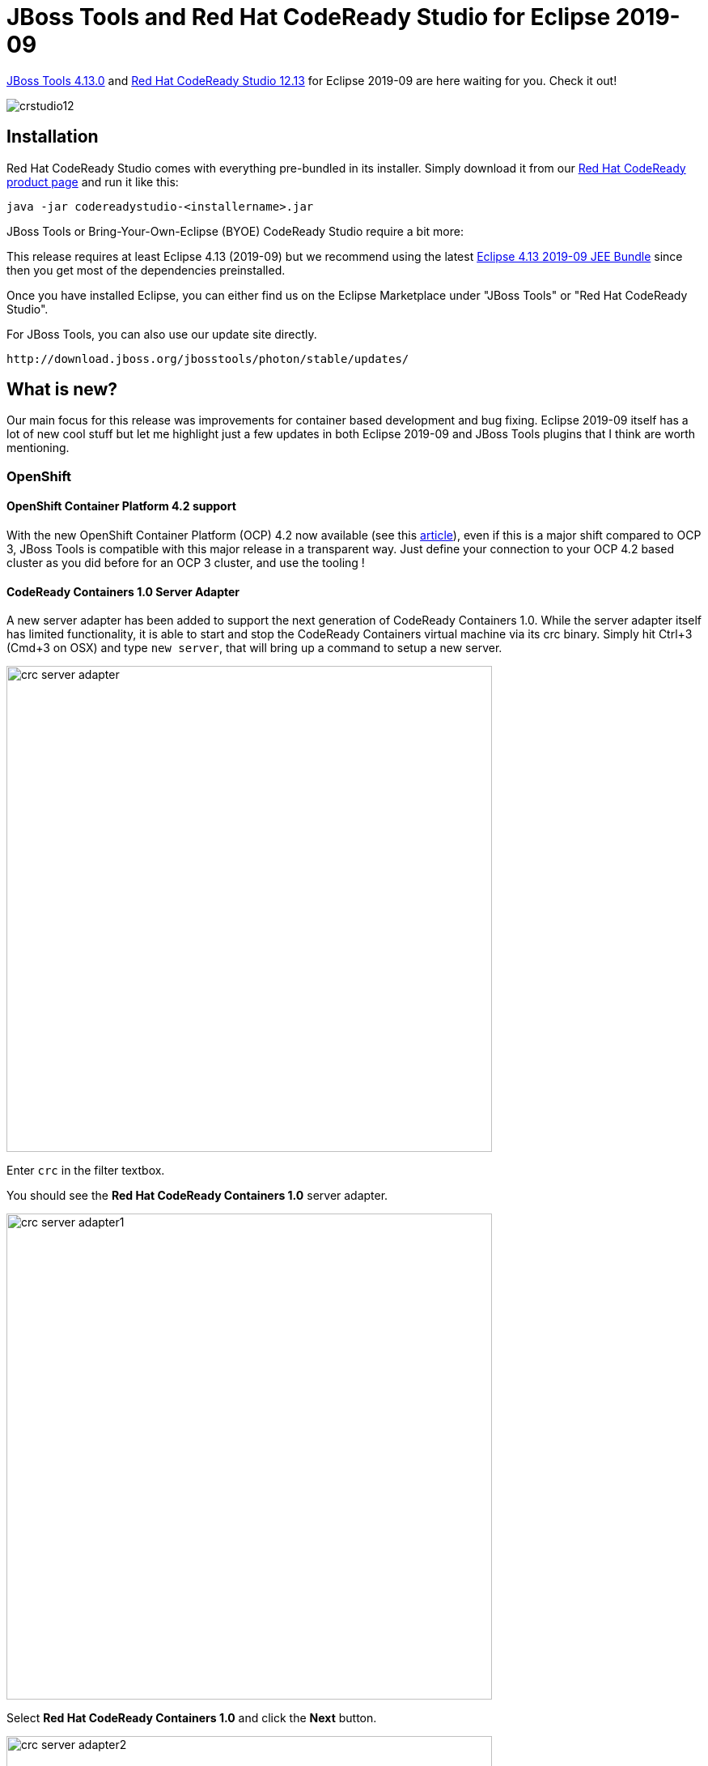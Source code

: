 = JBoss Tools and Red Hat CodeReady Studio for Eclipse 2019-09
:page-layout: blog
:page-author: jeffmaury
:page-tags: [release, jbosstools, devstudio, jbosscentral, codereadystudio]
:page-date: 2019-11-05

link:/downloads/jbosstools/2019-09/4.13.0.Final.html[JBoss Tools 4.13.0] and link:/downloads/devstudio/2019-09/12.13.0.GA.html[Red Hat CodeReady Studio 12.13] for Eclipse 2019-09 are here waiting for you. Check it out!

image::/blog/images/crstudio12.png[]

== Installation

Red Hat CodeReady Studio comes with everything pre-bundled in its installer. Simply download it from our https://developers.redhat.com/products/codeready-studio/overview/[Red Hat CodeReady product page] and run it like this:

    java -jar codereadystudio-<installername>.jar

JBoss Tools or Bring-Your-Own-Eclipse (BYOE) CodeReady Studio require a bit more:

This release requires at least Eclipse 4.13 (2019-09) but we recommend
using the latest https://www.eclipse.org/downloads/packages/release/2019-09/r/eclipse-ide-enterprise-java-developers[Eclipse 4.13 2019-09 JEE Bundle] since then you get most of the dependencies preinstalled.

Once you have installed Eclipse, you can either find us on the Eclipse Marketplace under "JBoss Tools" or "Red Hat CodeReady Studio".

For JBoss Tools, you can also use our update site directly.

    http://download.jboss.org/jbosstools/photon/stable/updates/

== What is new?

Our main focus for this release was improvements for container based development and bug fixing.
Eclipse 2019-09 itself has a lot of new cool stuff but let me highlight just a few updates in both Eclipse 2019-09 and JBoss Tools plugins that I think are worth mentioning.

=== OpenShift

==== OpenShift Container Platform 4.2 support

With the new OpenShift Container Platform (OCP) 4.2 now available (see this 
https://www.redhat.com/en/about/press-releases/red-hat-expands-kubernetes-developer-experience-newest-version-red-hat-openshift-4[article,window=_blank]),
even if this is a major shift compared to OCP 3, JBoss Tools is compatible with
this major release in a transparent way. Just define your connection to your
OCP 4.2 based cluster as you did before for an OCP 3 cluster, and use the tooling !

==== CodeReady Containers 1.0 Server Adapter

A new server adapter has been added to support the next generation of CodeReady Containers 1.0.
While the server adapter itself has limited functionality, it is able to start and stop the CodeReady Containers virtual machine via its crc binary.
Simply hit Ctrl+3 (Cmd+3 on OSX) and type `new server`, that will bring up a command to setup a new server.

image::/documentation/whatsnew/openshift/images/crc-server-adapter.png[width=600]

Enter `crc` in the filter textbox.

You should see the *Red Hat CodeReady Containers 1.0* server adapter.

image::/documentation/whatsnew/openshift/images/crc-server-adapter1.png[width=600]

Select *Red Hat CodeReady Containers 1.0* and click the *Next* button.

image::/documentation/whatsnew/openshift/images/crc-server-adapter2.png[width=600]

All you have to do is set the location of the CodeReady Containers crc binary file, the pull secret file location (the pull secret file can be downloaded from https://cloud.redhat.com/openshift/install/crc/installer-provisioned).

image::/documentation/whatsnew/openshift/images/crc-server-adapter3.png[width=600]

Once you’re finished, a new CodeReady Containers server adapter will then be created and visible in the Servers view.

image::/documentation/whatsnew/openshift/images/crc-server-adapter4.png[width=600]

Once the server is started, a new OpenShift connection should appear in the OpenShift
Explorer View, allowing the user to quickly create a new Openshift application and begin developing their AwesomeApp in a highly-replicatable environment.

image::/documentation/whatsnew/openshift/images/crc-server-adapter5.png[width=600]


=== Server tools

==== Wildfly 18 Server Adapter

A server adapter has been added to work with Wildfly 18. It adds support for Java EE 8 and Jakarta EE 8. 


==== EAP 7.3 Beta Server Adapter

A server adapter has been added to work with EAP 7.3 Beta.

=== Hibernate Tools

==== Hibernate Runtime Provider Updates

A number of additions and updates have been performed on the available Hibernate runtime  providers.

===== Runtime Provider Updates

The Hibernate 5.4 runtime provider now incorporates Hibernate Core version 5.4.7.Final and Hibernate Tools version 5.4.7.Final.

The Hibernate 5.3 runtime provider now incorporates Hibernate Core version 5.3.13.Final and Hibernate Tools version 5.3.13.Final.


=== Platform

==== Views, Dialogs and Toolbar

===== Quick Search

The new *Quick Search* dialog provides a convenient, simple and fast way to run a textual search
across your workspace and jump to matches in your code. The dialog provides a quick overview
showing matching lines of text at a glance. It updates as quickly as you can type and allows
for quick navigation using only the keyboard. A typical workflow starts by pressing the keyboard
shortcut *Ctrl+Alt+Shift+L* (or *Cmd+Alt+Shift+L* on Mac). Typing a few letters updates the search
result as you type. Use *Up-Down* arrow keys to select a match, then hit *Enter* to open it in an
editor.

image::https://www.eclipse.org/eclipse/news/4.13/images/quick-search.png[]

===== Save editor when Project Explorer has focus

You can now save the active editor even when the *Project Explorer* has focus. In cases where an
extension contributes *Saveables* to the Project Explorer, the extension is honored and the save
action on the Project Explorer will save the provided saveable item instead of the active editor.

image::https://www.eclipse.org/eclipse/news/4.13/images/save_project_explorer.png[]

===== "Show In" context menu available for normal resources

The *Show In* context menu is now available for an element inside a resource project on the
*Project Explorer*.

image::https://www.eclipse.org/eclipse/news/4.13/images/showin_project_explorer.png[]

===== Show colors for additions and deletions in Compare viewer

In simple cases such as a 2-way comparison or a 3-way comparison with no merges and conflicts, the
*Compare Viewer* now shows different colors, depending on whether text has been added, removed or
modified. The default colors are green, red and black respectively.

image::https://www.eclipse.org/eclipse/news/4.13/images/compare-editor-colors.png[]

The colors can be customized through usual theme customization approaches, including using related
entries in the *Colors and Fonts preference* page.

===== Editor status line shows more selection details

The status line for *Text Editors* now shows the cursor position, and when the editor has something
selected, shows the number of characters in the selection as well. This also works in the block
selection mode.

These two new additions to the status line can be disabled via the *General > Editors > Text Editors*
preference page.

image::https://www.eclipse.org/eclipse/news/4.13/images/selection-count.png[]
image::https://www.eclipse.org/eclipse/news/4.13/images/selection-offset.png[]

===== Shorter dialog text

Several dialog texts have been shortened. This allows you to capture the important information faster.

Previously

image::https://www.eclipse.org/eclipse/news/4.13/images/long-dialog-text.png[]

Now

image::https://www.eclipse.org/eclipse/news/4.13/images/short-dialog.png[]

===== Close project via middle-click

In the *Project Explorer*, you can now close a project using middle-click.


==== Debug

===== Improved usability of Environment tab in Launch Configurations

In the *Environment Tab* of the *Launch Configuration* dialog, you can now double-click on an environment
variable name or value and start editing it directly from the table.

image::https://www.eclipse.org/eclipse/news/4.13/images/environment-variable-inline-editing.png[]

Right-clicking on the environment variable table now opens a context menu, allowing for quick addition,
removal, copying, and pasting of environment variables.

image::https://www.eclipse.org/eclipse/news/4.13/images/environment-variable-context-menu.png[]

===== Show Command Line for external program launch

The *External Tools Configuration* dialog for launching an external program now supports the
*Show Command Line* button.

image::https://www.eclipse.org/eclipse/news/4.13/images/external-tool-showcommandline.png[]

==== Preferences

===== Close editors automatically when reaching 99 open editors

The preference to close editors automatically is now enabled by default. It will be triggered when you have
opened 99 files. If you continue to open editors, old editors will be closed to protect you from performance
problems. You can modify this setting in the *Preferences* dialog via the *General > Editors > Close* editors
automatically preference.

===== In-table color previews for Text Editor appearance color options

You can now see all the colors currently being used in *Text Editors* from the Appearance color options table,
located in the *Preferences > General > Editors > Text Editor* page.

image::https://www.eclipse.org/eclipse/news/4.13/images/text-editors-color-intable.png[]

===== Automatic detection of UI freezes in the Eclipse SDK

The Eclipse SDK has been configured to show stack traces for UI freezes in the *Error Log* view by default
for new workspaces. You can use this information to identify and report slow parts of the Eclipse IDE.

image::https://www.eclipse.org/eclipse/news/4.13/images/freeze-event.png[]

You can disable the monitoring or tweak its settings via the options in the *General > UI Responsiveness
Monitoring* preference page as shown below.

image::https://www.eclipse.org/eclipse/news/4.13/images/ui-monitor-preference.png[]

==== Themes and Styling 

===== Start automatically in dark theme based on OS theme

On Linux and Mac, Eclipse can now start automatically in dark theme when the OS theme is dark. This works by
default, that is on a new workspace or when the user has not explicitly set or changed the theme in Eclipse.

===== Display of Help content respects OS theme

More and more operating systems provide a system wide dark theme. Eclipse now respects this system wide theme
setting when the Eclipse help content is displayed in an external browser. A prerequisite for this is a browser
that supports the prefers-color-scheme CSS media query.

As of writing this the following browser versions support it:

- Firefox version 67
- Chrome version 76
- Safari version 12.1

image::https://www.eclipse.org/eclipse/news/4.13/images/help_system_dark.png[]

===== Help content uses high resolution icons

The *Help System* as well as the help content of the *Eclipse Platform*, the
*Java Development Tooling* and the *Plug-in Development Environment* now use high resolution icons.
They are now crisp on high resolution displays and also looks much better in the dark theme.

image::https://www.eclipse.org/eclipse/news/4.13/images/help_system_high_res.png[]

===== Improved dark theme on Windows

Labels, Sections, Checkboxes, Radio Buttons, FormTexts and Sashes on forms now use the correct background
color in the dark mode on windows.

image::https://www.eclipse.org/eclipse/news/4.13/images/correct_backgrounds.png[]


==== General Updates

===== Interactive performance

Interactive performance has been further improved in this release and several UI freezes have been fixed.

===== Show key bindings when command is invoked

For presentations, screen casts and learning purposes, it is very helpful to show the corresponding key
binding when a command is invoked. When the command is invoked (via a key binding or menu interaction)
the key binding, the command's name and description are shown on the screen.

image::https://www.eclipse.org/eclipse/news/4.13/images/show_key_bindings.png[]

You can activate this in the *Preferences* dialog via the _Show key binding when command is invoked_
check box on the *General > Keys* preference page. To toggle this setting quickly the command
'Toggle Whether to Show Key Binding' can be used (e.g. via the quick access).
 
=== Java Developement Tools (JDT)

==== Java 13 Support

===== Java 13

Java 13 is out and Eclipse JDT supports Java 13 for 4.13 via Marketplace.

The release notably includes the following Java 13 features:

- JEP 354: Switch Expressions (Preview).
- JEP 355: Text Blocks (Preview).

Please note that these are preview language feature and hence enable preview option should be on. For an informal introduction of the support, please refer to Java 13 Examples wiki.

==== Java Views and Dialogs

===== Synchronize standard and error output in console

The Eclipse *Console view* currently can not ensure that mixed standard and error output is shown in the
same order as it is produced by the running process. For Java applications the launch configuration
*Common Tab* now provides an option to merge standard and error output. This ensures that standard and error
output is shown in the same order it was produced but at the same time disables the individual coloring of
error output.

image::https://www.eclipse.org/eclipse/news/4.13/images/merge-process-output.png[]

==== Java Editor

===== Convert to enhanced 'for' loop using Collections

The Java quickfix/cleanup *Convert to enhanced 'for' loop* is now offered on ```for``` loops that are iterating
through Collections. The loop must reference the ```size``` method as part of the condition and if accessing
elements in the body, must use the ```get``` method. All other Collection methods other than ```isEmpty```
invalidate the quickfix being offered.

image::https://www.eclipse.org/eclipse/news/4.13/images/foreachcollectionbefore.png[]
image::https://www.eclipse.org/eclipse/news/4.13/images/foreachcollectionquickfix.png[]
image::https://www.eclipse.org/eclipse/news/4.13/images/foreachcollectionafter.png[]

===== Initialize 'final' fields

A Java quickfix is now offered to initialize an uninitialized ```final``` field in the class constructor.
The fix will initialize a ```String``` to the empty string, a numeric base type to 0, and for class fields it initializes them using their default constructor if available or ```null``` if no default constructor exists.

image::https://www.eclipse.org/eclipse/news/4.13/images/finalquickfix1.png[]
image::https://www.eclipse.org/eclipse/news/4.13/images/finalquickfix2.png[]

===== Autoboxing and Unboxing

Use Autoboxing and Unboxing when possible. These features are enabled only for Java 5 and higher.

image::https://www.eclipse.org/eclipse/news/4.13/images/autoboxing-unboxing-feature.png[]

===== Improved redundant modifier removal

*Remove redundant modifier* now also removes useless ```abstract``` modifier on the interfaces.

image::https://www.eclipse.org/eclipse/news/4.13/images/abstract-removal-feature.png[]

For the given code:

image::https://www.eclipse.org/eclipse/news/4.13/images/abstract-removal-before.png[]

You get this:

image::https://www.eclipse.org/eclipse/news/4.13/images/abstract-removal-after.png[]

===== Javadoc comment generation for module

Adding a Javadoc comment to a Java module (module-info.java) will result in automatic annotations
being added per the new module comment preferences.

image::https://www.eclipse.org/eclipse/news/4.13/images/modulejavadocprefs.png[]

The ```$(tags)``` directive will add ```@uses``` and ```@provides``` tags for all *uses* and *provides*
module statements.

image::https://www.eclipse.org/eclipse/news/4.13/images/modulejavadoc.png[]

===== Chain Completion Code Assist

Code assist for "Chain Template Proposals" will be available. These will traverse reachable local variables,
fields, and methods, to produce a chain whose return type is compatible with the expected type in a
particular context.

The preference to enable the feature can be found in the Advanced sub-menu of the Content Assist menu group
(*Preferences > Java > Editor > Content Assist > Advanced*) .

image::https://www.eclipse.org/eclipse/news/4.13/images/chain-completion.png[]

==== Java Formatter

===== Remove excess blank lines

All the settings in the *Blank lines* section can now be configured to **remove excess blank lines**,
effectively taking precedence over the _Number of empty lines to preserve_ setting. Each setting has its own
button to turn the feature on, right next to its number control. The button is enabled only if the selected
number of lines is smaller than the __Number of empty lines to preserve__, because otherwise any excess lines
are removed anyway.

image::https://www.eclipse.org/eclipse/news/4.13/images/formatter-remove-excess-blank-lines.png[]

===== Changes in blank lines settings

There's quite a lot of changes in the *Blank lines* section of the formatter profile.

Some of the existing subsections and settings are now phrased differently to better express their function:

- The _Blank lines within class declarations_ subsection is now _Blank lines within type declaration_
- _Before first declaration_ is now _Before first member declaration_
- _Before declarations of the same kind_ is now _Between member declarations of different kind_
- _Before member class declarations_ is now _Between member type declarations_
- _Before field declarations_ is now _Between field declarations_
- _Before method declarations_ is now _Between method/constructor declarations_

More importantly, a few new settings have been added to support more places where the number of empty lines can be controlled:

- _After last member declaration_ in a type (to complement previously existing _Before first member declaration_
setting)
- _Between abstract method declarations_ in a type (these cases were previously handled by __Between
method/constructor declarations__)
- _At end of method/constructor body_ (to complement previously existing _At beginning of method/constructor
body_ setting)
- _At beginning of code block_ and _At end of code block_
- _Before statement with code block_ and _After statement with code block_
- _Between statement groups in 'switch'_

Most of the new settings have been put in a new subsection **Blank lines within method/constructor
declarations**.

image::https://www.eclipse.org/eclipse/news/4.13/images/formatter-new-blank-lines-settings.png[]

==== JUnit

===== JUnit 5.5.1

JUnit 5.5.1 is here and Eclipse JDT has been updated to use this version.

==== Debug

===== Enhanced support for --patch-module during launch

The *Java Launch Configuration* now supports patching of different modules by different sources during the
launch. This can be verified in the *Override Dependencies...* dialog in the *Dependencies* tab in a
Java Launch Configuration.

image::https://www.eclipse.org/eclipse/news/4.13/images/launch-dependencies.png[]
image::https://www.eclipse.org/eclipse/news/4.13/images/enhanced-patch-module.png[]

==== Java Build

===== Full build on JDT core preferences change

Manually changing the settings file *.settings/org.eclipse.jdt.core.prefs* of a project will result in a
full project build, if the workspace auto-build is on. For example, pulling different settings from a git
repository or generating the settings with a tool will now trigger a build. Note that this includes
timestamp changes, even if actual settings file contents were not changed.

For the 4.13 release, it is possible to disable this new behavior with the VM property:
**-Dorg.eclipse.disableAutoBuildOnSettingsChange=true**. It is planned to remove this VM property in a future release.




=== And more...

You can find more noteworthy updates in on link:/documentation/whatsnew/jbosstools/4.13.0.Final.html[this page].

== What is next?

Having JBoss Tools 4.13.0 and Red Hat CodeReady Studio 12.13 out we are already working on the next release for Eclipse 2019-12.

Enjoy!

Jeff Maury
